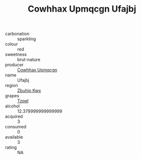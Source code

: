 :PROPERTIES:
:ID:                     c7cb4bdd-6272-495b-9a2c-7733264ecaba
:END:
#+TITLE: Cowhhax Upmqcgn Ufajbj 

- carbonation :: sparkling
- colour :: red
- sweetness :: brut-nature
- producer :: [[id:3e62d896-76d3-4ade-b324-cd466bcc0e07][Cowhhax Upmqcgn]]
- name :: Ufajbj
- region :: [[id:36bcf6d4-1d5c-43f6-ac15-3e8f6327b9c4][Zbuhio Kwx]]
- grapes :: [[id:b0bb8fc4-9992-4777-b729-2bd03118f9f8][Tzpel]]
- alcohol :: 12.379999999999999
- acquired :: 3
- consumed :: 0
- available :: 3
- rating :: NA


